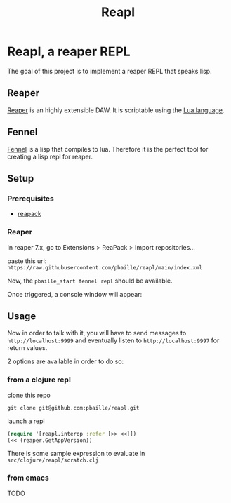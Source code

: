 #+title: Reapl

* Reapl, a reaper REPL

The goal of this project is to implement a reaper REPL that speaks lisp.

** Reaper

[[https://www.reaper.fm/][Reaper]] is an highly extensible DAW.
It is scriptable using the [[https://www.lua.org/][Lua language]].

** Fennel

[[https://fennel-lang.org/][Fennel]] is a lisp that compiles to lua.
Therefore it is the perfect tool for creating a lisp repl for reaper.

** Setup

*** Prerequisites

- [[https://reapack.com/][reapack]]

*** Reaper

In reaper 7.x, go to Extensions > ReaPack > Import repositories...

paste this url: =https://raw.githubusercontent.com/pbaille/reapl/main/index.xml=

Now, the =pbaille_start fennel repl= should be available.

Once triggered, a console window will appear:

[[file:resources/repl_window.png]]

** Usage

Now in order to talk with it, you will have to send messages to =http://localhost:9999= and eventually listen to =http://localhost:9997= for return values.

2 options are available in order to do so:

*** from a clojure repl

clone this repo

=git clone git@github.com:pbaille/reapl.git=

launch a repl

#+begin_src clojure
(require '[reapl.interop :refer [>> <<]])
(<< (reaper.GetAppVersion))
#+end_src

There is some sample expression to evaluate in =src/clojure/reapl/scratch.clj=

*** from emacs

TODO
